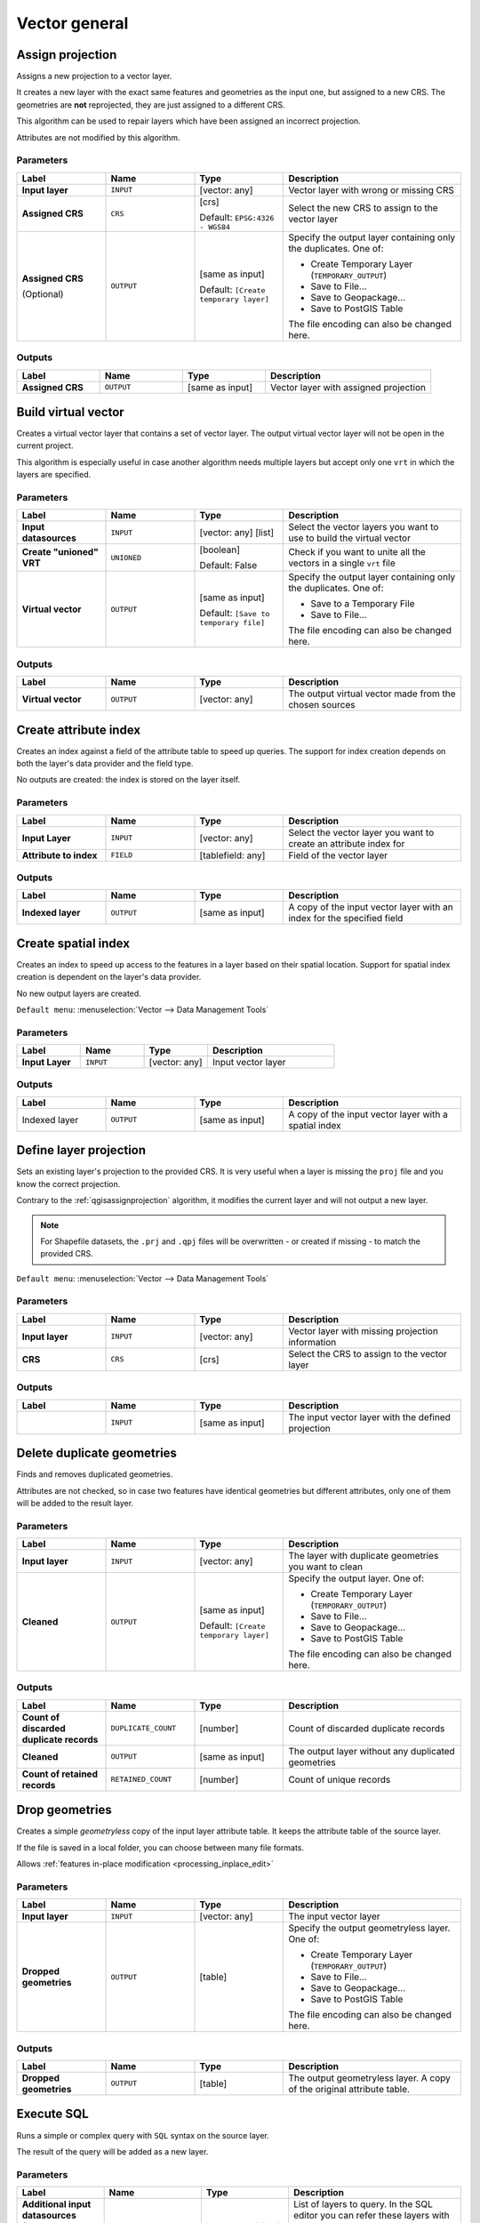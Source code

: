 .. only:: html


Vector general
==============

.. only:: html

   .. contents::
      :local:
      :depth: 1


.. _qgisassignprojection:

Assign projection
-----------------
Assigns a new projection to a vector layer.

It creates a new layer with the exact same features and geometries as the input
one, but assigned to a new CRS. The geometries are **not** reprojected, they
are just assigned to a different CRS.

This algorithm can be used to repair layers which have been assigned an incorrect
projection.

Attributes are not modified by this algorithm.

.. seealso:: :ref:`qgisdefinecurrentprojection`, :ref:`qgisfindprojection`,
 :ref:`qgisreprojectlayer`

Parameters
..........

.. list-table::
   :header-rows: 1
   :widths: 20 20 20 40
   :stub-columns: 0

   * - Label
     - Name
     - Type
     - Description
   * - **Input layer**
     - ``INPUT``
     - [vector: any]
     - Vector layer with wrong or missing CRS
   * - **Assigned CRS**
     - ``CRS``
     - [crs]
       
       Default: ``EPSG:4326 - WGS84``
     - Select the new CRS to assign to the vector layer
   * - **Assigned CRS**

       (Optional)
     - ``OUTPUT``
     - [same as input]

       Default: ``[Create temporary layer]``
     - Specify the output layer containing only the duplicates.
       One of:

       * Create Temporary Layer (``TEMPORARY_OUTPUT``)
       * Save to File...
       * Save to Geopackage...
       * Save to PostGIS Table

       The file encoding can also be changed here.

Outputs
..........

.. list-table::
   :header-rows: 1
   :widths: 20 20 20 40
   :stub-columns: 0

   * - Label
     - Name
     - Type
     - Description
   * - **Assigned CRS**
     - ``OUTPUT``
     - [same as input]
     - Vector layer with assigned projection


.. _qgisbuildvirtualvector:

Build virtual vector
--------------------
Creates a virtual vector layer that contains a set of vector layer.
The output virtual vector layer will not be open in the current project.

This algorithm is especially useful in case another algorithm needs multiple
layers but accept only one ``vrt`` in which the layers are specified.

Parameters
..........

.. list-table::
   :header-rows: 1
   :widths: 20 20 20 40
   :stub-columns: 0

   * - Label
     - Name
     - Type
     - Description
   * - **Input datasources**
     - ``INPUT``
     - [vector: any] [list]
     - Select the vector layers you want to use to build
       the virtual vector
   * - **Create "unioned" VRT**
     - ``UNIONED``
     - [boolean]
       
       Default: False
     - Check if you want to unite all the vectors in a
       single ``vrt`` file
   * - **Virtual vector**
     - ``OUTPUT``
     - [same as input]

       Default: ``[Save to temporary file]``
     - Specify the output layer containing only the duplicates.
       One of:

       * Save to a Temporary File
       * Save to File...

       The file encoding can also be changed here.

Outputs
..........

.. list-table::
   :header-rows: 1
   :widths: 20 20 20 40
   :stub-columns: 0

   * - Label
     - Name
     - Type
     - Description
   * - **Virtual vector**
     - ``OUTPUT``
     - [vector: any]
     - The output virtual vector made from the chosen sources


.. _qgiscreateattributeindex:

Create attribute index
----------------------
Creates an index against a field of the attribute table to speed up queries.
The support for index creation depends on both the layer's data provider and the
field type.

No outputs are created: the index is stored on the layer itself.

Parameters
..........

.. list-table::
   :header-rows: 1
   :widths: 20 20 20 40
   :stub-columns: 0

   * - Label
     - Name
     - Type
     - Description
   * - **Input Layer**
     - ``INPUT``
     - [vector: any]
     - Select the vector layer you want to create an attribute index for
   * - **Attribute to index**
     - ``FIELD``
     - [tablefield: any]
     - Field of the vector layer

Outputs
..........

.. list-table::
   :header-rows: 1
   :widths: 20 20 20 40
   :stub-columns: 0

   * - Label
     - Name
     - Type
     - Description
   * - **Indexed layer**
     - ``OUTPUT``
     - [same as input]
     - A copy of the input vector layer with an index for the specified field


.. _qgiscreatespatialindex:

Create spatial index
--------------------
Creates an index to speed up access to the features in a layer based on their
spatial location. Support for spatial index creation is dependent on the layer's
data provider.

No new output layers are created.

``Default menu``: :menuselection:`Vector --> Data Management Tools`

Parameters
..........

.. list-table::
   :header-rows: 1
   :widths: 20 20 20 40
   :stub-columns: 0

   * - Label
     - Name
     - Type
     - Description
   * - **Input Layer**
     - ``INPUT``
     - [vector: any]
     - Input vector layer

Outputs
..........

.. list-table::
   :header-rows: 1
   :widths: 20 20 20 40
   :stub-columns: 0

   * - Label
     - Name
     - Type
     - Description
   * - Indexed layer
     - ``OUTPUT``
     - [same as input]
     - A copy of the input vector layer with a spatial index


.. _qgisdefinecurrentprojection:

Define layer projection
-----------------------
Sets an existing layer's projection to the provided CRS. It is very useful when
a layer is missing the ``proj`` file and you know the correct projection.

Contrary to the :ref:`qgisassignprojection` algorithm, it modifies the current
layer and will not output a new layer.

.. note:: For Shapefile datasets, the ``.prj`` and ``.qpj`` files will
   be overwritten - or created if missing - to match the provided CRS.

``Default menu``: :menuselection:`Vector --> Data Management Tools`

.. seealso:: :ref:`qgisassignprojection`, :ref:`qgisfindprojection`,
 :ref:`qgisreprojectlayer`

Parameters
..........

.. list-table::
   :header-rows: 1
   :widths: 20 20 20 40
   :stub-columns: 0

   * - Label
     - Name
     - Type
     - Description
   * - **Input layer**
     - ``INPUT``
     - [vector: any]
     - Vector layer with missing projection information
   * - **CRS**
     - ``CRS``
     - [crs]
     - Select the CRS to assign to the vector layer

Outputs
..........

.. list-table::
   :header-rows: 1
   :widths: 20 20 20 40
   :stub-columns: 0

   * - Label
     - Name
     - Type
     - Description
   * - 
     - ``INPUT``
     - [same as input]
     - The input vector layer with the defined projection


.. _qgisdeleteduplicategeometries:

Delete duplicate geometries
---------------------------
Finds and removes duplicated geometries.

Attributes are not checked, so in case two features have identical geometries
but different attributes, only one of them will be added to the result layer.

.. seealso:: :ref:`qgisdropgeometries`, :ref:`qgisremovenullgeometries`

Parameters
..........

.. list-table::
   :header-rows: 1
   :widths: 20 20 20 40
   :stub-columns: 0

   * - Label
     - Name
     - Type
     - Description
   * - **Input layer**
     - ``INPUT``
     - [vector: any]
     - The layer with duplicate geometries you want to clean
   * - **Cleaned**
     - ``OUTPUT``
     - [same as input]

       Default: ``[Create temporary layer]``
     - Specify the output layer. One of:

       * Create Temporary Layer (``TEMPORARY_OUTPUT``)
       * Save to File...
       * Save to Geopackage...
       * Save to PostGIS Table

       The file encoding can also be changed here.

Outputs
..........

.. list-table::
   :header-rows: 1
   :widths: 20 20 20 40
   :stub-columns: 0

   * - Label
     - Name
     - Type
     - Description
   * - **Count of discarded duplicate records**
     - ``DUPLICATE_COUNT``
     - [number]
     - Count of discarded duplicate records
   * - **Cleaned**
     - ``OUTPUT``
     - [same as input]
     - The output layer without any duplicated geometries
   * - **Count of retained records**
     - ``RETAINED_COUNT``
     - [number]
     - Count of unique records


.. _qgisdropgeometries:

Drop geometries
---------------
Creates a simple *geometryless* copy of the input layer attribute table. It keeps
the attribute table of the source layer.

If the file is saved in a local folder, you can choose between many file formats.

|checkbox| Allows :ref:`features in-place modification <processing_inplace_edit>`

.. seealso:: :ref:`qgisdeleteduplicategeometries`, :ref:`qgisremovenullgeometries`

Parameters
..........

.. list-table::
   :header-rows: 1
   :widths: 20 20 20 40
   :stub-columns: 0

   * - Label
     - Name
     - Type
     - Description
   * - **Input layer**
     - ``INPUT``
     - [vector: any]
     - The input vector layer
   * - **Dropped geometries**
     - ``OUTPUT``
     - [table]
     - Specify the output geometryless layer. One of:

       * Create Temporary Layer (``TEMPORARY_OUTPUT``)
       * Save to File...
       * Save to Geopackage...
       * Save to PostGIS Table

       The file encoding can also be changed here.

Outputs
..........

.. list-table::
   :header-rows: 1
   :widths: 20 20 20 40
   :stub-columns: 0

   * - Label
     - Name
     - Type
     - Description
   * - **Dropped geometries**
     - ``OUTPUT``
     - [table]
     - The output geometryless layer.
       A copy of the original attribute table.


.. _qgisexecutesql:

Execute SQL
-----------
Runs a simple or complex query with ``SQL`` syntax on the source layer.

The result of the query will be added as a new layer.

.. seealso:: :ref:`qgisspatialiteexecutesql`, :ref:`qgispostgisexecutesql`

Parameters
..........

.. list-table::
   :header-rows: 1
   :widths: 20 20 20 40
   :stub-columns: 0

   * - Label
     - Name
     - Type
     - Description
   * - **Additional input datasources (called input1, .., inputN in the query)**
     - ``INPUT_DATASOURCES``
     - [vector: any] [list]
     - List of layers to query. In the SQL editor you can
       refer these layers with their **real** name or also
       with **input1**, **input2**, **inputN** depending
       on how many layers have been chosen.
   * - **SQL query**
     - ``INPUT_QUERY``
     - [string]
     - Type the string of your SQL query, e.g. ``SELECT * FROM input1``.
   * - **Unique identifier field**

       Optional
     - ``INPUT_UID_FIELD``
     - [string]
     - Specify the column with unique ID
   * - **Geometry field**

       Optional
     - ``INPUT_GEOMETRY_FIELD``
     - [string]
     - Specify the geometry field
   * - **Geometry type**

       Optional
     - ``INPUT_GEOMETRY_TYPE``
     - [enumeration]

       Default: 0
     - Choose the geometry of the result.
       By default the algorithm will autodetect it.
       One of:

       * 0 --- Autodetect
       * 1 --- No geometry
       * 2 --- Point
       * 3 --- LineString
       * 4 --- Polygon
       * 5 --- MultiPoint
       * 6 --- MultiLineString
       * 7 --- MultiPolygon

   * - **CRS**

       Optional
     - ``INPUT_GEOMETRY_CRS``
     - [crs]
     - The CRS to assign to the output layer
   * - **SQL Output**
     - ``OUTPUT``
     - [vector: any]

       Default: ``[Create temporary layer]``
     - Specify the output layer created by the query. One of:

       * Create Temporary Layer (``TEMPORARY_OUTPUT``)
       * Save to File...
       * Save to Geopackage...
       * Save to PostGIS Table

       The file encoding can also be changed here.

Outputs
..........

.. list-table::
   :header-rows: 1
   :widths: 20 20 20 40
   :stub-columns: 0

   * - Label
     - Name
     - Type
     - Description
   * - **SQL Output**
     - ``OUTPUT``
     - [vector: any]
     - Vector layer created by the query


.. _qgissaveselectedfeatures:

Extract selected features
-------------------------
Saves the selected features as a new layer.

.. note:: If the selected layer has no selected features, the newly created
   layer will be empty.

Parameters
..........

.. list-table::
   :header-rows: 1
   :widths: 20 20 20 40
   :stub-columns: 0

   * - Label
     - Name
     - Type
     - Description
   * - **Input Layer**
     - ``INPUT``
     - [vector: any]
     - Layer to save the selection from
   * - **Selected features**
     - ``OUTPUT``
     - [same as input]

       Default: ``[Create temporary layer]``
     - Specify the vector layer for the selected features.
       One of:

       * Create Temporary Layer (``TEMPORARY_OUTPUT``)
       * Save to File...
       * Save to Geopackage...
       * Save to PostGIS Table

       The file encoding can also be changed here.

Outputs
..........

.. list-table::
   :header-rows: 1
   :widths: 20 20 20 40
   :stub-columns: 0

   * - Label
     - Name
     - Type
     - Description
   * - **Selected features**
     - ``OUTPUT``
     - [same as input]
     - Vector layer with only the selected features,
       or no feature if none was selected.


.. _qgisfindprojection:

Find projection
---------------
Creates a shortlist of candidate coordinate reference systems, for instance
for a layer with an unknown projection.

The area that the layer is expected to cover must be specified via the
target area parameter.
The coordinate reference system for this target area must be known to
QGIS.

The algorithm operates by testing the layer's extent in every known
reference system and then listing any for which the bounds would be near
the target area if the layer was in this projection.

.. seealso:: :ref:`qgisassignprojection`, :ref:`qgisdefinecurrentprojection`,
 :ref:`qgisreprojectlayer`

Parameters
..........

.. list-table::
   :header-rows: 1
   :widths: 20 20 20 40
   :stub-columns: 0

   * - Label
     - Name
     - Type
     - Description
   * - **Input Layer**
     - ``INPUT``
     - [vector: any]
     - Layer with unknown projection
   * - **Target area for layer (xmin, xmax, ymin, ymax)**
     - ``TARGET_AREA``
     - [extent]
     - The area that the layer covers.
       The options for specifying the extent are:

       * Use Canvas Extent
       * Select Extent on Canvas
       * Use Layer Extent

       It is also possible to provide the extent
       coordinates directly (xmin, xmax, ymin, ymax).
   * - **CRS candidates**
     - ``OUTPUT``
     - [table]

       Default: ``[Create temporary layer]``
     - Specify the table (geometryless layer) for the CRS
       suggestions (EPSG codes). One of:

       * Create Temporary Layer (``TEMPORARY_OUTPUT``)
       * Save to File...
       * Save to Geopackage...
       * Save to PostGIS Table

       The file encoding can also be changed here.

Outputs
..........

.. list-table::
   :header-rows: 1
   :widths: 20 20 20 40
   :stub-columns: 0

   * - Label
     - Name
     - Type
     - Description
   * - **CRS candidates**
     - ``OUTPUT``
     - [table]
     - A table with all the
       CRS (EPSG codes) of the matching criteria.


.. _qgisjoinattributestable:

Join attributes by field value
------------------------------
Takes an input vector layer and creates a new vector layer that is an extended
version of the input one, with additional attributes in its attribute table.

The additional attributes and their values are taken from a second vector layer.
An attribute is selected in each of them to define the join criteria.

.. seealso:: :ref:`qgisjoinattributesbylocation`

Parameters
..........

.. list-table::
   :header-rows: 1
   :widths: 20 20 20 40
   :stub-columns: 0

   * - Label
     - Name
     - Type
     - Description
   * - **Input Layer**
     - ``INPUT``
     - [vector: any]
     - Input vector layer. The output layer will consist of
       the features of this layer with attributes from
       matching features in the second layer.
   * - **Table field**
     - ``FIELD``
     - [tablefield: any]
     - Field of the source layer to use for the join
   * - **Input layer 2**
     - ``INPUT_2``
     - [vector: any]
     - Layer with the attribute table to join
   * - **Table field 2**
     - ``FIELD_2``
     - [tablefield: any]
     - Field of the second (join) layer to use for the join
       The type of the field must be equal to (or compatible with)
       the input table field type.
   * - **Layer 2 fields to copy**

       Optional
     - ``FIELDS_TO_COPY``
     - [tablefield: any] [list]
     - Select the specific fields you want to add.
       By default all the fields are added.
   * - **Join type**
     - ``METHOD``
     - [enumeration]

       Default: 1
     - The type of the final joined layer. One of:

       * 0 --- Create separate feature for each matching feature (one-to-many)
       * 1 --- Take attributes of the first matching feature only (one-to-one)

   * - **Discard records which could not be joined**
     - ``DISCARD_NONMATCHING``
     - [boolean]

       Default: True
     - Check if you don't want to keep the features that could not be joined
   * - **Joined field prefix**

       Optional
     - ``PREFIX``
     - [string]
     - Add a prefix to joined fields in order to easily identify
       them and avoid field name collision
   * - **Joined layer**
     - ``OUTPUT``
     - [same as input]

       Default: ``[Create temporary layer]``
     - Specify the output vector layer for the join.
       One of:

       * Create Temporary Layer (``TEMPORARY_OUTPUT``)
       * Save to File...
       * Save to Geopackage...
       * Save to PostGIS Table

       The file encoding can also be changed here.
   * - **Unjoinable features from first layer**
     - ``NON_MATCHING``
     - [same as input]

       Default: ``[Skip output]``
     - Specify the output vector layer for unjoinable
       features from first layer.
       One of:

       * Skip output
       * Create Temporary Layer (``TEMPORARY_OUTPUT``)
       * Save to File...
       * Save to Geopackage...
       * Save to PostGIS Table

       The file encoding can also be changed here.

Outputs
..........

.. list-table::
   :header-rows: 1
   :widths: 20 20 20 40
   :stub-columns: 0

   * - Label
     - Name
     - Type
     - Description
   * - **Number of joined features from input table**
     - ``JOINED_COUNT``
     - [number]
     - 
   * - **Unjoinable features from first layer**

       Optional
     - ``NON_MATCHING``
     - [same as input]
     - Vector layer with the non-matched features
   * - **Joined layer**
     - ``OUTPUT``
     - [same as input]
     - Output vector layer with added attributes from the join
   * - **Number of unjoinable features from input table**

       Optional
     - ``UNJOINABLE_COUNT``
     - [number]
     - 


.. _qgisjoinattributesbylocation:

Join attributes by location
---------------------------
Takes an input vector layer and creates a new vector layer that is an extended
version of the input one, with additional attributes in its attribute table.

The additional attributes and their values are taken from a second vector layer.
A spatial criteria is applied to select the values from the second layer that are
added to each feature from the first layer.

``Default menu``: :menuselection:`Vector --> Data Management Tools`

.. seealso:: :ref:`qgisjoinattributestable`,
 :ref:`qgisjoinbylocationsummary`

Parameters
..........

.. list-table::
   :header-rows: 1
   :widths: 20 20 20 40
   :stub-columns: 0

   * - Label
     - Name
     - Type
     - Description
   * - **Input Layer**
     - ``INPUT``
     - [vector: any]
     - Input vector layer. The output layer will consist of
       the features of this layer with attributes from
       matching features in the second layer.
   * - **Join layer**
     - ``JOIN``
     - [vector: any]
     - The attributes of this vector layer will be **added**
       to the source layer attribute table.
   * - **Geometric predicate**
     - ``PREDICATE``
     - [enumeration] [list]

       Default: [0]
     - Select the geometric criteria. One or more of:

       * 0 --- intersects
       * 1 --- contains
       * 2 --- equals
       * 3 --- touches
       * 4 --- overlaps
       * 5 --- within
       * 6 --- crosses

   * - **Fields to add (leave empty to use all fields)**

       Optional
     - ``JOIN_FIELDS``
     - [tablefield: any] [list]
     - Select the specific fields you want to add.
       By default all the fields are added.
   * - **Join type**
     - ``METHOD``
     - [enumeration]
     - The type of the final joined layer. One of:

       * 0 --- Create separate feature for each matching feature (one-to-many)
       * 1 --- Take attributes of the first matching feature only (one-to-one)

   * - **Discard records which could not be joined**
     - ``DISCARD_NONMATCHING``
     - [boolean]
     
       Default: False
     - Remove from the output the input layer records which could not be joined
   * - **Joined field prefix**

       Optional
     - ``PREFIX``
     - [string]
     - Add a prefix to joined fields in order to easily identify
       them and avoid field name collision
   * - **Joined layer**
     - ``OUTPUT``
     - [same as input]

       Default: ``[Create temporary layer]``
     - Specify the output vector layer for the join.
       One of:

       * Create Temporary Layer (``TEMPORARY_OUTPUT``)
       * Save to File...
       * Save to Geopackage...
       * Save to PostGIS Table

       The file encoding can also be changed here.
   * - **Unjoinable features from first layer**
     - ``NON_MATCHING``
     - [same as input]

       Default: ``[Skip output]``
     - Specify the output vector layer for unjoinable
       features from first layer.
       One of:

       * Skip output
       * Create Temporary Layer (``TEMPORARY_OUTPUT``)
       * Save to File...
       * Save to Geopackage...
       * Save to PostGIS Table

       The file encoding can also be changed here.

Outputs
..........

.. list-table::
   :header-rows: 1
   :widths: 20 20 20 40
   :stub-columns: 0

   * - Label
     - Name
     - Type
     - Description
   * - **Number of joined features from input table**
     - ``JOINED_COUNT``
     - [number]
     - 
   * - **Unjoinable features from first layer**

       Optional
     - ``NON_MATCHING``
     - [same as input]
     - Vector layer of the non-matched features
   * - **Joined layer**
     - ``OUTPUT``
     - [same as input]
     - Output vector layer with added attributes from the join


.. _qgisjoinbylocationsummary:

Join attributes by location (summary)
-------------------------------------
Takes an input vector layer and creates a new vector layer that is an extended
version of the input one, with additional attributes in its attribute table.

The additional attributes and their values are taken from a second vector layer.
A spatial criteria is applied to select the values from the second layer that are
added to each feature from the first layer.

The algorithm calculates a statistical summary for the values from matching
features in the second layer (e.g. maximum value, mean value, etc).

.. seealso:: :ref:`qgisjoinattributesbylocation`

Parameters
..........

.. list-table::
   :header-rows: 1
   :widths: 20 20 20 40
   :stub-columns: 0

   * - Label
     - Name
     - Type
     - Description
   * - **Input Layer**
     - ``INPUT``
     - [vector: any]
     - Input vector layer. The output layer will consist of
       the features of this layer with attributes from
       matching features in the second layer.
   * - **Join layer**
     - ``JOIN``
     - [vector: any]
     - The attributes of this vector layer will be **added**
       to the source layer attribute table.
   * - **Geometric predicate**
     - ``PREDICATE``
     - [enumeration] [list]

       Default: [0]
     - Select the geometric criteria. One or more of:

       * 0 --- intersects
       * 1 --- contains
       * 2 --- equals
       * 3 --- touches
       * 4 --- overlaps
       * 5 --- within
       * 6 --- crosses

   * - **Fields to summarize (leave empty to use all fields)**

       Optional
     - ``JOIN_FIELDS``
     - [tablefield: any] [list]
     - Select the specific fields you want to add and summarize.
       By default all the fields are added.
   * - **Summaries to calculate (leave empty to use all fields)**

       Optional
     - ``SUMMARIES``
     - [enumeration] [list]

       Default: []
     - Choose which type of summary you want to add to
       each field and for each feature. One or more of:

       * 0 --- count
       * 1 --- unique
       * 2 --- min
       * 3 --- max
       * 4 --- range
       * 5 --- sum
       * 6 --- mean
       * 7 --- median
       * 8 --- stddev
       * 9 --- minority
       * 10 --- majority
       * 11 --- q1
       * 12 --- q3
       * 13 --- iqr
       * 14 --- empty
       * 15 --- filled
       * 16 --- min_length
       * 17 --- max_length
       * 18 --- mean_length

   * - **Discard records which could not be joined**
     - ``DISCARD_NONMATCHING``
     - [boolean]
     
       Default: False
     - Remove from the output the input layer records which could not be joined
   * - **Joined layer**
     - ``OUTPUT``
     - [same as input]

       Default: ``[Create temporary layer]``
     - Specify the output vector layer for the join.
       One of:

       * Create Temporary Layer (``TEMPORARY_OUTPUT``)
       * Save to File...
       * Save to Geopackage...
       * Save to PostGIS Table

       The file encoding can also be changed here.

Outputs
..........

.. list-table::
   :header-rows: 1
   :widths: 20 20 20 40
   :stub-columns: 0

   * - Label
     - Name
     - Type
     - Description
   * - **Joined layer**
     - ``OUTPUT``
     - [same as input]
     - Output vector layer with summarized attributes from the join


.. _qgismergevectorlayers:

Merge vector layers
-------------------
Combines multiple vector layers of the **same geometry** type into a single one.

If attributes tables are different, the attribute table of the resulting layer
will contain the attributes from all input layers. Non-matching fields will be
appended at the end of the attribute table.

If any input layers contain Z or M values, then the output layer will also contain
these values. Similarly, if any of the input layers are multi-part, the output layer
will also be a multi-part layer.

Optionally, the destination coordinate reference system (CRS) for the merged layer
can be set. If it is not set, the CRS will be taken from the first input layer.
All layers will be reprojected to match this CRS.

.. figure:: img/merge_vector_layers.png
   :align: center

``Default menu``: :menuselection:`Vector --> Data Management Tools`

.. seealso:: :ref:`qgissplitvectorlayer`

Parameters
..........

.. list-table::
   :header-rows: 1
   :widths: 20 20 20 40
   :stub-columns: 0

   * - Label
     - Name
     - Type
     - Description
   * - **Input Layers**
     - ``LAYERS``
     - [vector: any] [list]
     - The layers that are to be merged into a
       single layer.
       Layers should be of the same geometry type.
   * - **Destination CRS**

       Optional
     - ``CRS``
     - [crs]
     - Choose the CRS for the output layer.
       If not specified, the CRS of the first input
       layer is used.
   * - **Merged**
     - ``OUTPUT``
     - [same as input]

       Default: ``[Create temporary layer]``
     - Specify the output vector layer. One of:

       * Create Temporary Layer (``TEMPORARY_OUTPUT``)
       * Save to File...
       * Save to Geopackage...
       * Save to PostGIS Table

       The file encoding can also be changed here.

Outputs
..........

.. list-table::
   :header-rows: 1
   :widths: 20 20 20 40
   :stub-columns: 0

   * - Label
     - Name
     - Type
     - Description
   * - **Merged**
     - ``OUTPUT``
     - [same as input]
     - Output vector layer containing all the
       features and attributes from the input layers.


.. _qgisorderbyexpression:

Order by expression
-------------------
Sorts a vector layer according to an expression: changes the feature index
according to an expression.

Be careful, it might not work as expected with some providers, the order might
not be kept every time.

Parameters
..........

.. list-table::
   :header-rows: 1
   :widths: 20 20 20 40
   :stub-columns: 0

   * - Label
     - Name
     - Type
     - Description
   * - **Input Layer**
     - ``INPUT``
     - [vector: any]
     - Input vector layer to sort
   * - **Expression**
     - ``EXPRESSION``
     - [expression]
     - Expression to use for the sorting
   * - **Sort ascending**
     - ``ASCENDING``
     - [boolean]
       
       Default: True
     - If checked the vector layer will be sorted from
       small to large values.
   * - **Sort nulls first**
     - ``NULLS_FIRST``
     - [boolean]
       
       Default: False
     - If checked, Null values are placed first
   * - **Ordered**
     - ``OUTPUT``
     - [same as input]

       Default: ``[Create temporary layer]``
     - Specify the output vector layer. One of:

       * Create Temporary Layer (``TEMPORARY_OUTPUT``)
       * Save to File...
       * Save to Geopackage...
       * Save to PostGIS Table

       The file encoding can also be changed here.

Outputs
..........

.. list-table::
   :header-rows: 1
   :widths: 20 20 20 40
   :stub-columns: 0

   * - Label
     - Name
     - Type
     - Description
   * - **Ordered**
     - ``OUTPUT``
     - [same as input]
     - Output (sorted) vector layer


.. _qgisreprojectlayer:

Reproject layer
---------------
Reprojects a vector layer in a different CRS. The reprojected layer will have
the same features and attributes of the input layer.

|checkbox| Allows :ref:`features in-place modification <processing_inplace_edit>`

.. seealso:: :ref:`qgisassignprojection`, :ref:`qgisdefinecurrentprojection`,
 :ref:`qgisfindprojection`

Parameters
..........

.. list-table::
   :header-rows: 1
   :widths: 20 20 20 40
   :stub-columns: 0

   * - Label
     - Name
     - Type
     - Description
   * - **Input Layer**
     - ``INPUT``
     - [vector: any]
     - Input vector layer to reproject
   * - **Target CRS**
     - ``TARGET_CRS``
     - [crs]

       Default: ``EPSG:4326 - WGS 84``
     - Destination coordinate reference system
   * - **Reprojected**
     - ``OUTPUT``
     - [same as input]

       Default: ``[Create temporary layer]``
     - Specify the output vector layer. One of:

       * Create Temporary Layer (``TEMPORARY_OUTPUT``)
       * Save to File...
       * Save to Geopackage...
       * Save to PostGIS Table

       The file encoding can also be changed here.

Outputs
..........

.. list-table::
   :header-rows: 1
   :widths: 20 20 20 40
   :stub-columns: 0

   * - Label
     - Name
     - Type
     - Description
   * - **Reprojected**
     - ``OUTPUT``
     - [same as input]
     - Output (reprojected) vector layer


.. _qgissetstyleforvectorlayer:

Set style for vector layer
--------------------------
Sets the style of a vector layer. The style must be defined in a
QML file.

No new output are created: the style is immediately assigned to the vector layer.

.. seealso:: :ref:`qgissetstyleforrasterlayer`

Parameters
..........

.. list-table::
   :header-rows: 1
   :widths: 20 20 20 40
   :stub-columns: 0

   * - Label
     - Name
     - Type
     - Description
   * - **Input Layer**
     - ``INPUT``
     - [vector: any]
     - Input vector layer you want to set the style for
   * - **Style file**
     - ``STYLE``
     - [file]
     - ``qml`` file of the style

Outputs
..........

.. list-table::
   :header-rows: 1
   :widths: 20 20 20 40
   :stub-columns: 0

   * - Label
     - Name
     - Type
     - Description
   * - **Input Layer**
     - ``INPUT``
     - [same as input]
     - The input vector layer with the new style


.. _qgissplitvectorlayer:

Split vector layer
------------------
Creates a set of vectors in an output folder based on an input layer and an attribute.
The output folder will contain as many layers as the unique values found in the
desired field.

The number of files generated is equal to the number of different values found
for the specified attribute.

It is the opposite operation of *merging*.

``Default menu``: :menuselection:`Vector --> Data Management Tools`

.. seealso:: :ref:`qgismergevectorlayers`

Parameters
..........

.. list-table::
   :header-rows: 1
   :widths: 20 20 20 40
   :stub-columns: 0

   * - Label
     - Name
     - Type
     - Description
   * - **Input Layer**
     - ``INPUT``
     - [vector: any]
     - Input vector layer
   * - **Unique ID field**
     - ``FIELD``
     - [tablefield: any]
     - Field to use for splitting
   * - **Output directory**
     - ``OUTPUT``
     - [folder]
       
       Default: ``[Save to temporary folder]``
     - Specify the directory for the output layers.
       One of:

       * Save to a Temporary Directory
       * Save to Directory...

       The file encoding can also be changed here.

Outputs
..........

.. list-table::
   :header-rows: 1
   :widths: 20 20 20 40
   :stub-columns: 0

   * - Label
     - Name
     - Type
     - Description
   * - **Output directory**
     - ``OUTPUT``
     - [folder]
     - The directory for the output layers
   * - **Output layers**
     - ``OUTPUT_LAYERS``
     - [same as input] [list]
     - The output vector layers resulting from the split.


.. _qgistruncatetable:

Truncate table
--------------
Truncates a layer, by deleting all features from within the layer.

.. warning:: This algorithm modifies the layer in place, and deleted features cannot
  be restored!

Parameters
..........

.. list-table::
   :header-rows: 1
   :widths: 20 20 20 40
   :stub-columns: 0

   * - Label
     - Name
     - Type
     - Description
   * - **Input Layer**
     - ``INPUT``
     - [vector: any]
     - Input vector layer

Outputs
..........

.. list-table::
   :header-rows: 1
   :widths: 20 20 20 40
   :stub-columns: 0

   * - Label
     - Name
     - Type
     - Description
   * - **Truncated layer**
     - ``OUTPUT``
     - [folder]
     - The truncated (empty) layer


.. Substitutions definitions - AVOID EDITING PAST THIS LINE
   This will be automatically updated by the find_set_subst.py script.
   If you need to create a new substitution manually,
   please add it also to the substitutions.txt file in the
   source folder.

.. |checkbox| image:: /static/common/checkbox.png
   :width: 1.3em
